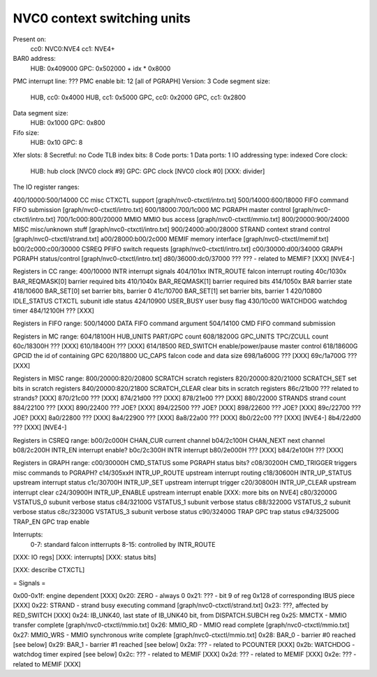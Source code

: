 ============================
NVC0 context switching units
============================

.. todo:: convert

Present on:
	cc0: NVC0:NVE4
	cc1: NVE4+
BAR0 address:
	HUB: 0x409000
	GPC: 0x502000 + idx * 0x8000
PMC interrupt line: ???
PMC enable bit: 12 [all of PGRAPH]
Version: 3
Code segment size:
	HUB, cc0: 0x4000
	HUB, cc1: 0x5000
	GPC, cc0: 0x2000
	GPC, cc1: 0x2800
Data segment size:
	HUB: 0x1000
	GPC: 0x800
Fifo size:
	HUB: 0x10
	GPC: 8
Xfer slots: 8
Secretful: no
Code TLB index bits: 8
Code ports: 1
Data ports: 1
IO addressing type: indexed
Core clock:
	HUB: hub clock [NVC0 clock #9]
	GPC: GPC clock [NVC0 clock #0] [XXX: divider]

The IO register ranges:

400/10000:500/14000 CC		misc CTXCTL support	[graph/nvc0-ctxctl/intro.txt]
500/14000:600/18000 FIFO	command FIFO submission	[graph/nvc0-ctxctl/intro.txt]
600/18000:700/1c000 MC		PGRAPH master control	[graph/nvc0-ctxctl/intro.txt]
700/1c000:800/20000 MMIO	MMIO bus access		[graph/nvc0-ctxctl/mmio.txt]
800/20000:900/24000 MISC	misc/unknown stuff	[graph/nvc0-ctxctl/intro.txt]
900/24000:a00/28000 STRAND	context strand control	[graph/nvc0-ctxctl/strand.txt]
a00/28000:b00/2c000 MEMIF	memory interface	[graph/nvc0-ctxctl/memif.txt]
b00/2c000:c00/30000 CSREQ	PFIFO switch requests	[graph/nvc0-ctxctl/intro.txt]
c00/30000:d00/34000 GRAPH	PGRAPH status/control	[graph/nvc0-ctxctl/intro.txt]
d80/36000:dc0/37000 ???		??? - related to MEMIF? [XXX] [NVE4-]

Registers in CC range:
400/10000  INTR			interrupt signals
404/101xx  INTR_ROUTE		falcon interrupt routing
40c/1030x  BAR_REQMASK[0]	barrier required bits
410/1040x  BAR_REQMASK[1]	barrier required bits
414/1050x  BAR			barrier state
418/10600  BAR_SET[0]		set barrier bits, barrier 0
41c/10700  BAR_SET[1]		set barrier bits, barrier 1
420/10800  IDLE_STATUS		CTXCTL subunit idle status
424/10900  USER_BUSY		user busy flag
430/10c00  WATCHDOG		watchdog timer
484/12100H ???			[XXX]

Registers in FIFO range:
500/14000  DATA			FIFO command argument
504/14100  CMD			FIFO command submission

Registers in MC range:
604/18100H HUB_UNITS		PART/GPC count
608/18200G GPC_UNITS		TPC/ZCULL count
60c/18300H ???			[XXX]
610/18400H ???			[XXX]
614/18500  RED_SWITCH		enable/power/pause master control
618/18600G GPCID		the id of containing GPC
620/18800  UC_CAPS		falcon code and data size
698/1a600G ???			[XXX]
69c/1a700G ???			[XXX]

Registers in MISC range:
800/20000:820/20800  SCRATCH		scratch registers
820/20000:820/21000  SCRATCH_SET	set bits in scratch registers
840/20000:820/21800  SCRATCH_CLEAR	clear bits in scratch registers
86c/21b00  ???			related to strands? [XXX]
870/21c00  ???			[XXX]
874/21d00  ???			[XXX]
878/21e00  ???			[XXX]
880/22000  STRANDS		strand count
884/22100  ???			[XXX]
890/22400  ???			JOE? [XXX]
894/22500  ???			JOE? [XXX]
898/22600  ???			JOE? [XXX]
89c/22700  ???			JOE? [XXX]
8a0/22800  ???			[XXX]
8a4/22900  ???			[XXX]
8a8/22a00  ???			[XXX]
8b0/22c00  ???			[XXX] [NVE4-]
8b4/22d00  ???			[XXX] [NVE4-]

Registers in CSREQ range:
b00/2c000H CHAN_CUR		current channel
b04/2c100H CHAN_NEXT		next channel
b08/2c200H INTR_EN		interrupt enable?
b0c/2c300H INTR			interrupt
b80/2e000H ???			[XXX]
b84/2e100H ???			[XXX]

Registers in GRAPH range:
c00/30000H CMD_STATUS		some PGRAPH status bits?
c08/30200H CMD_TRIGGER		triggers misc commands to PGRAPH?
c14/305xxH INTR_UP_ROUTE	upstream interrupt routing
c18/30600H INTR_UP_STATUS	upstream interrupt status
c1c/30700H INTR_UP_SET		upstream interrupt trigger
c20/30800H INTR_UP_CLEAR	upstream interrupt clear
c24/30900H INTR_UP_ENABLE	upstream interrupt enable [XXX: more bits on NVE4]
c80/32000G VSTATUS_0		subunit verbose status
c84/32100G VSTATUS_1		subunit verbose status
c88/32200G VSTATUS_2		subunit verbose status
c8c/32300G VSTATUS_3		subunit verbose status
c90/32400G TRAP			GPC trap status
c94/32500G TRAP_EN		GPC trap enable

Interrupts:
 0-7: standard falcon intterrupts
 8-15: controlled by INTR_ROUTE


[XXX: IO regs]
[XXX: interrupts]
[XXX: status bits]

[XXX: describe CTXCTL]


= Signals =

0x00-0x1f: engine dependent [XXX]
0x20: ZERO - always 0
0x21: ??? - bit 9 of reg 0x128 of corresponding IBUS piece [XXX]
0x22: STRAND - strand busy executing command [graph/nvc0-ctxctl/strand.txt]
0x23: ???, affected by RED_SWITCH [XXX]
0x24: IB_UNK40, last state of IB_UNK40 bit, from DISPATCH.SUBCH reg
0x25: MMCTX - MMIO transfer complete [graph/nvc0-ctxctl/mmio.txt]
0x26: MMIO_RD - MMIO read complete [graph/nvc0-ctxctl/mmio.txt]
0x27: MMIO_WRS - MMIO synchronous write complete [graph/nvc0-ctxctl/mmio.txt]
0x28: BAR_0 - barrier #0 reached [see below]
0x29: BAR_1 - barrier #1 reached [see below]
0x2a: ??? - related to PCOUNTER [XXX]
0x2b: WATCHDOG - watchdog timer expired [see below]
0x2c: ??? - related to MEMIF [XXX]
0x2d: ??? - related to MEMIF [XXX]
0x2e: ??? - related to MEMIF [XXX]
